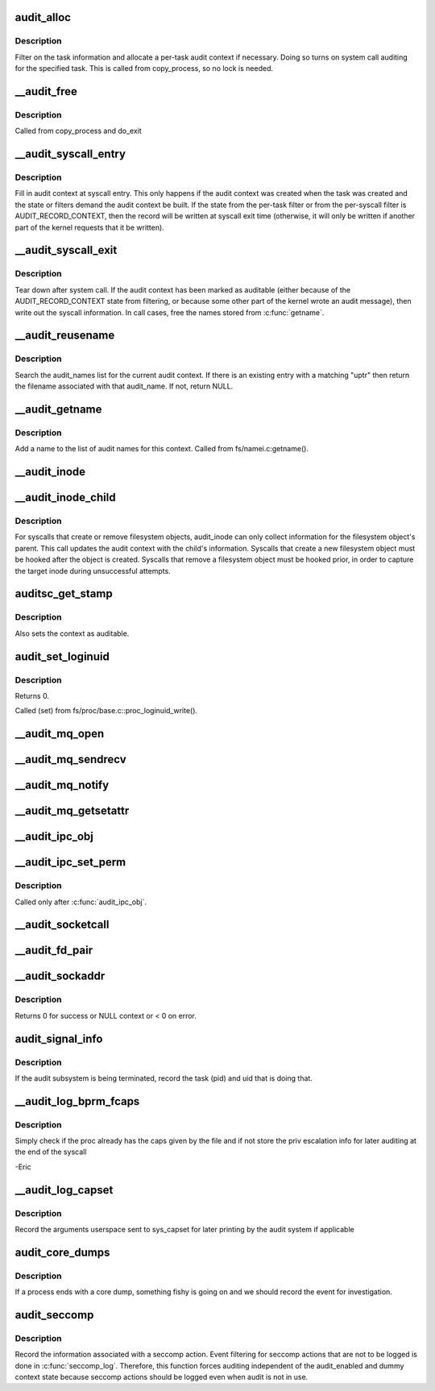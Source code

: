 .. -*- coding: utf-8; mode: rst -*-
.. src-file: kernel/auditsc.c

.. _`audit_alloc`:

audit_alloc
===========

.. c:function:: int audit_alloc(struct task_struct *tsk)

    allocate an audit context block for a task

    :param tsk:
        task
    :type tsk: struct task_struct \*

.. _`audit_alloc.description`:

Description
-----------

Filter on the task information and allocate a per-task audit context
if necessary.  Doing so turns on system call auditing for the
specified task.  This is called from copy_process, so no lock is
needed.

.. _`__audit_free`:

__audit_free
============

.. c:function:: void __audit_free(struct task_struct *tsk)

    free a per-task audit context

    :param tsk:
        task whose audit context block to free
    :type tsk: struct task_struct \*

.. _`__audit_free.description`:

Description
-----------

Called from copy_process and do_exit

.. _`__audit_syscall_entry`:

__audit_syscall_entry
=====================

.. c:function:: void __audit_syscall_entry(int major, unsigned long a1, unsigned long a2, unsigned long a3, unsigned long a4)

    fill in an audit record at syscall entry

    :param major:
        major syscall type (function)
    :type major: int

    :param a1:
        additional syscall register 1
    :type a1: unsigned long

    :param a2:
        additional syscall register 2
    :type a2: unsigned long

    :param a3:
        additional syscall register 3
    :type a3: unsigned long

    :param a4:
        additional syscall register 4
    :type a4: unsigned long

.. _`__audit_syscall_entry.description`:

Description
-----------

Fill in audit context at syscall entry.  This only happens if the
audit context was created when the task was created and the state or
filters demand the audit context be built.  If the state from the
per-task filter or from the per-syscall filter is AUDIT_RECORD_CONTEXT,
then the record will be written at syscall exit time (otherwise, it
will only be written if another part of the kernel requests that it
be written).

.. _`__audit_syscall_exit`:

__audit_syscall_exit
====================

.. c:function:: void __audit_syscall_exit(int success, long return_code)

    deallocate audit context after a system call

    :param success:
        success value of the syscall
    :type success: int

    :param return_code:
        return value of the syscall
    :type return_code: long

.. _`__audit_syscall_exit.description`:

Description
-----------

Tear down after system call.  If the audit context has been marked as
auditable (either because of the AUDIT_RECORD_CONTEXT state from
filtering, or because some other part of the kernel wrote an audit
message), then write out the syscall information.  In call cases,
free the names stored from \ :c:func:`getname`\ .

.. _`__audit_reusename`:

__audit_reusename
=================

.. c:function:: struct filename *__audit_reusename(const __user char *uptr)

    fill out filename with info from existing entry

    :param uptr:
        userland ptr to pathname
    :type uptr: const __user char \*

.. _`__audit_reusename.description`:

Description
-----------

Search the audit_names list for the current audit context. If there is an
existing entry with a matching "uptr" then return the filename
associated with that audit_name. If not, return NULL.

.. _`__audit_getname`:

__audit_getname
===============

.. c:function:: void __audit_getname(struct filename *name)

    add a name to the list

    :param name:
        name to add
    :type name: struct filename \*

.. _`__audit_getname.description`:

Description
-----------

Add a name to the list of audit names for this context.
Called from fs/namei.c:getname().

.. _`__audit_inode`:

__audit_inode
=============

.. c:function:: void __audit_inode(struct filename *name, const struct dentry *dentry, unsigned int flags)

    store the inode and device from a lookup

    :param name:
        name being audited
    :type name: struct filename \*

    :param dentry:
        dentry being audited
    :type dentry: const struct dentry \*

    :param flags:
        attributes for this particular entry
    :type flags: unsigned int

.. _`__audit_inode_child`:

__audit_inode_child
===================

.. c:function:: void __audit_inode_child(struct inode *parent, const struct dentry *dentry, const unsigned char type)

    collect inode info for created/removed objects

    :param parent:
        inode of dentry parent
    :type parent: struct inode \*

    :param dentry:
        dentry being audited
    :type dentry: const struct dentry \*

    :param type:
        AUDIT_TYPE_* value that we're looking for
    :type type: const unsigned char

.. _`__audit_inode_child.description`:

Description
-----------

For syscalls that create or remove filesystem objects, audit_inode
can only collect information for the filesystem object's parent.
This call updates the audit context with the child's information.
Syscalls that create a new filesystem object must be hooked after
the object is created.  Syscalls that remove a filesystem object
must be hooked prior, in order to capture the target inode during
unsuccessful attempts.

.. _`auditsc_get_stamp`:

auditsc_get_stamp
=================

.. c:function:: int auditsc_get_stamp(struct audit_context *ctx, struct timespec64 *t, unsigned int *serial)

    get local copies of audit_context values

    :param ctx:
        audit_context for the task
    :type ctx: struct audit_context \*

    :param t:
        timespec64 to store time recorded in the audit_context
    :type t: struct timespec64 \*

    :param serial:
        serial value that is recorded in the audit_context
    :type serial: unsigned int \*

.. _`auditsc_get_stamp.description`:

Description
-----------

Also sets the context as auditable.

.. _`audit_set_loginuid`:

audit_set_loginuid
==================

.. c:function:: int audit_set_loginuid(kuid_t loginuid)

    set current task's audit_context loginuid

    :param loginuid:
        loginuid value
    :type loginuid: kuid_t

.. _`audit_set_loginuid.description`:

Description
-----------

Returns 0.

Called (set) from fs/proc/base.c::proc_loginuid_write().

.. _`__audit_mq_open`:

__audit_mq_open
===============

.. c:function:: void __audit_mq_open(int oflag, umode_t mode, struct mq_attr *attr)

    record audit data for a POSIX MQ open

    :param oflag:
        open flag
    :type oflag: int

    :param mode:
        mode bits
    :type mode: umode_t

    :param attr:
        queue attributes
    :type attr: struct mq_attr \*

.. _`__audit_mq_sendrecv`:

__audit_mq_sendrecv
===================

.. c:function:: void __audit_mq_sendrecv(mqd_t mqdes, size_t msg_len, unsigned int msg_prio, const struct timespec64 *abs_timeout)

    record audit data for a POSIX MQ timed send/receive

    :param mqdes:
        MQ descriptor
    :type mqdes: mqd_t

    :param msg_len:
        Message length
    :type msg_len: size_t

    :param msg_prio:
        Message priority
    :type msg_prio: unsigned int

    :param abs_timeout:
        Message timeout in absolute time
    :type abs_timeout: const struct timespec64 \*

.. _`__audit_mq_notify`:

__audit_mq_notify
=================

.. c:function:: void __audit_mq_notify(mqd_t mqdes, const struct sigevent *notification)

    record audit data for a POSIX MQ notify

    :param mqdes:
        MQ descriptor
    :type mqdes: mqd_t

    :param notification:
        Notification event
    :type notification: const struct sigevent \*

.. _`__audit_mq_getsetattr`:

__audit_mq_getsetattr
=====================

.. c:function:: void __audit_mq_getsetattr(mqd_t mqdes, struct mq_attr *mqstat)

    record audit data for a POSIX MQ get/set attribute

    :param mqdes:
        MQ descriptor
    :type mqdes: mqd_t

    :param mqstat:
        MQ flags
    :type mqstat: struct mq_attr \*

.. _`__audit_ipc_obj`:

__audit_ipc_obj
===============

.. c:function:: void __audit_ipc_obj(struct kern_ipc_perm *ipcp)

    record audit data for ipc object

    :param ipcp:
        ipc permissions
    :type ipcp: struct kern_ipc_perm \*

.. _`__audit_ipc_set_perm`:

__audit_ipc_set_perm
====================

.. c:function:: void __audit_ipc_set_perm(unsigned long qbytes, uid_t uid, gid_t gid, umode_t mode)

    record audit data for new ipc permissions

    :param qbytes:
        msgq bytes
    :type qbytes: unsigned long

    :param uid:
        msgq user id
    :type uid: uid_t

    :param gid:
        msgq group id
    :type gid: gid_t

    :param mode:
        msgq mode (permissions)
    :type mode: umode_t

.. _`__audit_ipc_set_perm.description`:

Description
-----------

Called only after \ :c:func:`audit_ipc_obj`\ .

.. _`__audit_socketcall`:

__audit_socketcall
==================

.. c:function:: int __audit_socketcall(int nargs, unsigned long *args)

    record audit data for sys_socketcall

    :param nargs:
        number of args, which should not be more than AUDITSC_ARGS.
    :type nargs: int

    :param args:
        args array
    :type args: unsigned long \*

.. _`__audit_fd_pair`:

__audit_fd_pair
===============

.. c:function:: void __audit_fd_pair(int fd1, int fd2)

    record audit data for pipe and socketpair

    :param fd1:
        the first file descriptor
    :type fd1: int

    :param fd2:
        the second file descriptor
    :type fd2: int

.. _`__audit_sockaddr`:

__audit_sockaddr
================

.. c:function:: int __audit_sockaddr(int len, void *a)

    record audit data for sys_bind, sys_connect, sys_sendto

    :param len:
        data length in user space
    :type len: int

    :param a:
        data address in kernel space
    :type a: void \*

.. _`__audit_sockaddr.description`:

Description
-----------

Returns 0 for success or NULL context or < 0 on error.

.. _`audit_signal_info`:

audit_signal_info
=================

.. c:function:: int audit_signal_info(int sig, struct task_struct *t)

    record signal info for shutting down audit subsystem

    :param sig:
        signal value
    :type sig: int

    :param t:
        task being signaled
    :type t: struct task_struct \*

.. _`audit_signal_info.description`:

Description
-----------

If the audit subsystem is being terminated, record the task (pid)
and uid that is doing that.

.. _`__audit_log_bprm_fcaps`:

__audit_log_bprm_fcaps
======================

.. c:function:: int __audit_log_bprm_fcaps(struct linux_binprm *bprm, const struct cred *new, const struct cred *old)

    store information about a loading bprm and relevant fcaps

    :param bprm:
        pointer to the bprm being processed
    :type bprm: struct linux_binprm \*

    :param new:
        the proposed new credentials
    :type new: const struct cred \*

    :param old:
        the old credentials
    :type old: const struct cred \*

.. _`__audit_log_bprm_fcaps.description`:

Description
-----------

Simply check if the proc already has the caps given by the file and if not
store the priv escalation info for later auditing at the end of the syscall

-Eric

.. _`__audit_log_capset`:

__audit_log_capset
==================

.. c:function:: void __audit_log_capset(const struct cred *new, const struct cred *old)

    store information about the arguments to the capset syscall

    :param new:
        the new credentials
    :type new: const struct cred \*

    :param old:
        the old (current) credentials
    :type old: const struct cred \*

.. _`__audit_log_capset.description`:

Description
-----------

Record the arguments userspace sent to sys_capset for later printing by the
audit system if applicable

.. _`audit_core_dumps`:

audit_core_dumps
================

.. c:function:: void audit_core_dumps(long signr)

    record information about processes that end abnormally

    :param signr:
        signal value
    :type signr: long

.. _`audit_core_dumps.description`:

Description
-----------

If a process ends with a core dump, something fishy is going on and we
should record the event for investigation.

.. _`audit_seccomp`:

audit_seccomp
=============

.. c:function:: void audit_seccomp(unsigned long syscall, long signr, int code)

    record information about a seccomp action

    :param syscall:
        syscall number
    :type syscall: unsigned long

    :param signr:
        signal value
    :type signr: long

    :param code:
        the seccomp action
    :type code: int

.. _`audit_seccomp.description`:

Description
-----------

Record the information associated with a seccomp action. Event filtering for
seccomp actions that are not to be logged is done in \ :c:func:`seccomp_log`\ .
Therefore, this function forces auditing independent of the audit_enabled
and dummy context state because seccomp actions should be logged even when
audit is not in use.

.. This file was automatic generated / don't edit.

